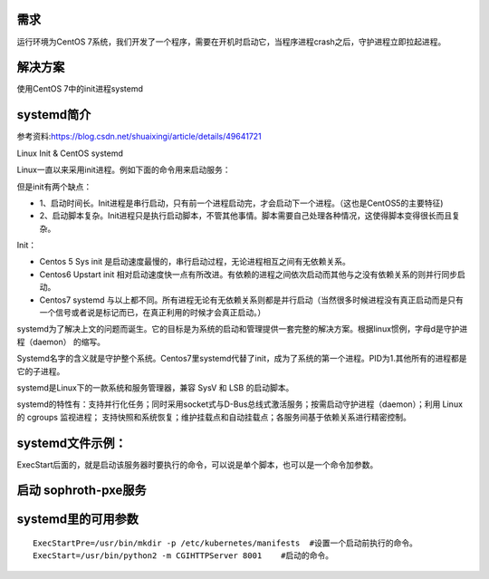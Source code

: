 

需求
====================
运行环境为CentOS 7系统，我们开发了一个程序，需要在开机时启动它，当程序进程crash之后，守护进程立即拉起进程。

解决方案
====================
使用CentOS 7中的init进程systemd


systemd简介
=================================

参考资料:https://blog.csdn.net/shuaixingi/article/details/49641721

Linux Init & CentOS systemd

Linux一直以来采用init进程。例如下面的命令用来启动服务：

.. code-block:: bash
    :linenos:

    $ sudo /etc/init.d/apache2 start

    或者\ $ service apache2 start

但是init有两个缺点：

* 1、启动时间长。Init进程是串行启动，只有前一个进程启动完，才会启动下一个进程。（这也是CentOS5的主要特征)
* 2、启动脚本复杂。Init进程只是执行启动脚本，不管其他事情。脚本需要自己处理各种情况，这使得脚本变得很长而且复杂。


Init：

* Centos 5 Sys init 是启动速度最慢的，串行启动过程，无论进程相互之间有无依赖关系。
* Centos6 Upstart init 相对启动速度快一点有所改进。有依赖的进程之间依次启动而其他与之没有依赖关系的则并行同步启动。
* Centos7 systemd 与以上都不同。所有进程无论有无依赖关系则都是并行启动（当然很多时候进程没有真正启动而是只有一个信号或者说是标记而已，在真正利用的时候才会真正启动。）

systemd为了解决上文的问题而诞生。它的目标是为系统的启动和管理提供一套完整的解决方案。根据linux惯例，字母d是守护进程（daemon） 的缩写。

Systemd名字的含义就是守护整个系统。Centos7里systemd代替了init，成为了系统的第一个进程。PID为1.其他所有的进程都是它的子进程。

systemd是Linux下的一款系统和服务管理器，兼容 SysV 和 LSB 的启动脚本。

systemd的特性有：支持并行化任务；同时采用socket式与D-Bus总线式激活服务；按需启动守护进程（daemon）；利用 Linux 的 cgroups 监视进程；
支持快照和系统恢复；维护挂载点和自动挂载点；各服务间基于依赖关系进行精密控制。



systemd文件示例：
===========================
ExecStart后面的，就是启动该服务器时要执行的命令，可以说是单个脚本，也可以是一个命令加参数。

.. code-block:: bash
    :linenos:

    echo '
    [Unit]
    Description=The Sophiroth Service
    After=syslog.target network.target salt-master.service

    [Service]
    Type=simple
    User=alvin
    WorkingDirectory=/opt/sophiroth-pxe
    ExecStart=/usr/bin/python2 -m CGIHTTPServer 8001
    KillMode=process
    Restart=on-failure
    RestartSec=3s

    [Install]
    WantedBy=multi-user.target graphic.target
    ' > /usr/lib/systemd/system/sophiroth-pxe.service

启动 sophroth-pxe服务
================================

.. code-block:: shell
    :linenos:
    :emphasize-lines: 2

    systemctl enable sophiroth-pxe
    systemctl start sophiroth-pxe
    systemctl status sophiroth-pxe
    lsof -i:8001


systemd里的可用参数
=============================

::

    ExecStartPre=/usr/bin/mkdir -p /etc/kubernetes/manifests  #设置一个启动前执行的命令。
    ExecStart=/usr/bin/python2 -m CGIHTTPServer 8001    #启动的命令。